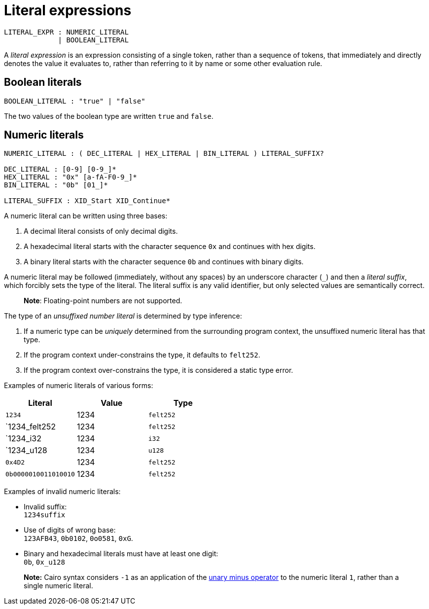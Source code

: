 = Literal expressions

[source,bnf]
----
LITERAL_EXPR : NUMERIC_LITERAL
             | BOOLEAN_LITERAL
----

A _literal expression_ is an expression consisting of a single token, rather than a sequence of
tokens, that immediately and directly denotes the value it evaluates to, rather than referring to it
by name or some other evaluation rule.

== Boolean literals

[source,bnf]
----
BOOLEAN_LITERAL : "true" | "false"
----

The two values of the boolean type are written `true` and `false`.

== Numeric literals

[source,bnf]
----
NUMERIC_LITERAL : ( DEC_LITERAL | HEX_LITERAL | BIN_LITERAL ) LITERAL_SUFFIX?

DEC_LITERAL : [0-9] [0-9_]*
HEX_LITERAL : "0x" [a-fA-F0-9_]*
BIN_LITERAL : "0b" [01_]*

LITERAL_SUFFIX : XID_Start XID_Continue*
----

A numeric literal can be written using three bases:

1. A decimal literal consists of only decimal digits.
2. A hexadecimal literal starts with the character sequence `0x` and continues with hex digits.
3. A binary literal starts with the character sequence `0b` and continues with binary digits.

A numeric literal may be followed (immediately, without any spaces) by an underscore character (`_`)
and then a __literal suffix__, which forcibly sets the type of the literal.
The literal suffix is any valid identifier, but only selected values are semantically correct.

> **Note**: Floating-point numbers are not supported.

The type of an _unsuffixed number literal_ is determined by type inference:

1. If a numeric type can be _uniquely_ determined from the surrounding program context, the
   unsuffixed numeric literal has that type.
2. If the program context under-constrains the type, it defaults to `felt252`.
3. If the program context over-constrains the type, it is considered a static type error.

Examples of numeric literals of various forms:

[cols="1,1,1",options="header"]
|===
| Literal                 | Value | Type
| `1234`                  | 1234  | `felt252`
| `1234_felt252           | 1234  | `felt252`
| `1234_i32               | 1234  | `i32`
| `1234_u128              | 1234  | `u128`
| `0x4D2`                 | 1234  | `felt252`
| `0b0000010011010010`    | 1234  | `felt252`
|===

Examples of invalid numeric literals:

- Invalid suffix: +
  `1234suffix`
- Use of digits of wrong base: +
  `123AFB43`, `0b0102`, `0o0581`, `0xG`.
- Binary and hexadecimal literals must have at least one digit: +
  `0b`, `0x_u128`

> **Note:** Cairo syntax considers `-1` as an application of
> the link:negation-operators.adoc[unary minus operator] to the numeric literal `1`, rather than a
> single numeric literal.
